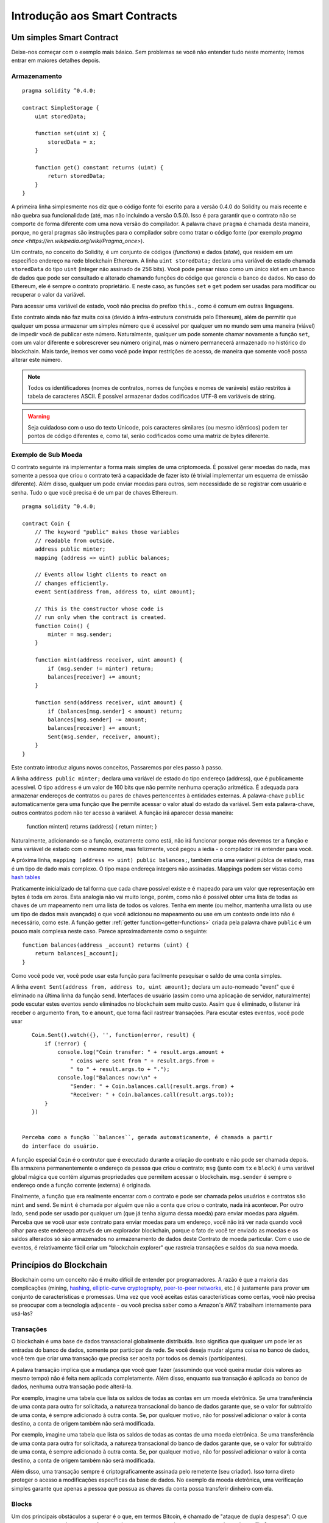 ###############################
Introdução aos Smart Contracts
###############################

.. _simple-smart-contract:

*************************
Um simples Smart Contract
*************************

Deixe-nos começar com o exemplo mais básico. 
Sem problemas se você não entender tudo neste momento; 
Iremos entrar em maiores detalhes depois. 

Armazenamento
=============

::

    pragma solidity ^0.4.0;

    contract SimpleStorage {
        uint storedData;

        function set(uint x) {
            storedData = x;
        }

        function get() constant returns (uint) {
            return storedData;
        }
    }

A primeira linha simplesmente nos diz que o código fonte foi escrito para 
a versão 0.4.0 do Solidity ou mais recente e não quebra sua funcionalidade
(até, mas não incluindo a versão 0.5.0). Isso é para garantir que o 
contrato não se comporte de forma diferente com uma nova versão do compilador. 
A palavra chave ``pragma`` é chamada desta maneira, porque, no geral
pragmas são instruções para o compilador sobre como tratar o 
código fonte (por exemplo `pragma once <https://en.wikipedia.org/wiki/Pragma_once>`).

Um contrato, no conceito do Solidity, é um conjunto de códigos (*functions*) e
dados (*state*), que residem em um específico endereço na rede blockchain Ethereum.
A linha ``uint storedData;`` declara uma variável de estado chamada ``storedData`` do 
tipo ``uint`` (integer não assinado de 256 bits). Você pode pensar nisso como um único slot 
em um banco de dados que pode ser consultado e alterado chamando funções do 
código que gerencia o banco de dados. No caso do Ethereum, ele é sempre o contrato 
proprietário. E neste caso, as funções ``set`` e ``get`` podem ser usadas para modificar
ou recuperar o valor da variável.

Para acessar uma variável de estado, você não precisa do prefixo ``this.``, como é comum em
outras linguagens. 

Este contrato ainda não faz muita coisa (devido à infra-estrutura 
construida pelo Ethereum), além de permitir que qualquer um possa armazenar um simples número que é acessível por
qualquer um no mundo sem uma maneira (viável) de impedir você de publicar 
este número. Naturalmente, qualquer um pode somente chamar novamente a função ``set``, com um valor diferente
e sobrescrever seu número original, mas o número permanecerá armazenado no histórico 
do blockchain. Mais tarde, iremos ver como você pode impor restrições de acesso, 
de maneira que somente você possa alterar este número.

.. note::
    Todos os identificadores (nomes de contratos, nomes de funções e nomes de varáveis) estão restritos
    à tabela de caracteres ASCII. É possível armazenar dados codificados UTF-8 em variáveis de string.

.. warning::
    Seja cuidadoso com o uso do texto Unicode, pois caracteres similares (ou mesmo idênticos) podem ter 
    pontos de código diferentes e, como tal, serão codificados como uma matriz de bytes diferente.
    

.. index:: ! submoeda

Exemplo de Sub Moeda
====================

O contrato seguinte irá implementar a forma mais simples de uma 
criptomoeda. É possível gerar moedas do nada, mas
somente a pessoa que criou o contrato terá a capacidade de fazer isto (é trivial
implementar um esquema de emissão diferente).
Além disso, qualquer um pode enviar moedas para outros, sem necessidade
de se registrar com usuário e senha. Tudo o que você precisa é de um par de
chaves Ethereum.

::

    pragma solidity ^0.4.0;

    contract Coin {
        // The keyword "public" makes those variables
        // readable from outside.
        address public minter;
        mapping (address => uint) public balances;

        // Events allow light clients to react on
        // changes efficiently.
        event Sent(address from, address to, uint amount);

        // This is the constructor whose code is
        // run only when the contract is created.
        function Coin() {
            minter = msg.sender;
        }

        function mint(address receiver, uint amount) {
            if (msg.sender != minter) return;
            balances[receiver] += amount;
        }

        function send(address receiver, uint amount) {
            if (balances[msg.sender] < amount) return;
            balances[msg.sender] -= amount;
            balances[receiver] += amount;
            Sent(msg.sender, receiver, amount);
        }
    }


Este contrato introduz alguns novos conceitos, Passaremos por eles passo à passo.

A linha ``address public minter;`` declara uma variável de estado do tipo endereço (address),
que é publicamente acessível.  O tipo ``address`` é um valor de 160 bits
que não permite nenhuma operação aritmética. É adequada para armazenar endereços de contratos ou 
pares de chaves pertencentes à entidades externas. A palavra-chave ``public`` automaticamente
gera uma função que lhe permite acessar o valor atual do estado da variável.
Sem esta palavra-chave, outros contratos podem não ter acesso à variável.
A função irá aparecer dessa maneira:

    function minter() returns (address) { return minter; }

Naturalmente, adicionando-se a função, exatamente como está, não irá funcionar
porque nós devemos ter a função e uma variável de estado com o mesmo nome, mas felizmente, 
você pegou a iedia - o compilador irá entender para você.

.. index:: mapping

A próxima linha, ``mapping (address => uint) public balances;``, também
cria uma variável públca de estado, mas é um tipo de dado mais complexo.
O tipo mapa endereça integers não assinadas.
Mappings podem ser vistas como `hash tables <https://en.wikipedia.org/wiki/Hash_table>`_ 

Praticamente inicializado de tal forma que cada chave possível existe e é mapeado para 
um valor que representação em bytes é toda em zeros. Esta analogia não vai muito 
longe, porém, como não é possível obter uma lista de todas as chaves 
de um mapeamento nem uma lista de todos os valores. Tenha em mente (ou 
melhor, mantenha uma lista ou use um tipo de dados mais avançado) o que você
adicionou no mapeamento ou use em um contexto onde isto não é necessário,
como este. A função getter :ref:`getter function<getter-functions>` criada pela palavra chave ``public``
é um pouco mais complexa neste caso. Parece aproximadamente como o seguinte::


    function balances(address _account) returns (uint) {
        return balances[_account];
    }

Como você pode ver, você pode usar esta função para facilmente pesquisar o saldo de 
uma conta simples.


.. index:: event

A linha ``event Sent(address from, address to, uint amount);`` declara
um auto-nomeado "event" que é eliminado na última linha da função  
``send``. Interfaces de usuário (assim como uma aplicação de servidor, naturalmente) pode
escutar estes eventos sendo eliminados no blockchain sem muito custo.
Assim que é eliminado, o listener irá receber o
argumento ``from``, ``to`` e ``amount``, que torna fácil rastrear
transações. Para escutar estes eventos, você pode usar ::


    Coin.Sent().watch({}, '', function(error, result) {
        if (!error) {
            console.log("Coin transfer: " + result.args.amount +
                " coins were sent from " + result.args.from +
                " to " + result.args.to + ".");
            console.log("Balances now:\n" +
                "Sender: " + Coin.balances.call(result.args.from) +
                "Receiver: " + Coin.balances.call(result.args.to));
        }
    })

 
 Perceba como a função ``balances``, gerada automaticamente, é chamada a partir
 do interface do usuário. 

.. index:: coin

A função especial ``Coin`` é o contrutor que é executado durante a criação do contrato e
não pode ser chamada depois. Ela armazena permanentemente o endereço da pessoa que criou
o contrato; ``msg`` (junto com ``tx`` e ``block``) é uma variável global mágica que 
contém algumas propriedades que permitem acessar o blockchain. ``msg.sender`` é 
sempre o endereço onde a função corrente (externa) é originada.

Finalmente, a função que era realmente encerrar com o contrato e pode ser chamada
pelos usuários e contratos são ``mint`` and ``send``.
Se ``mint`` é chamada por alguém que não a conta que criou o contrato, 
nada irá acontecer. Por outro lado, ``send`` pode ser usado por qualquer um (que já 
tenha alguma dessa moeda) para enviar moedas para alguém. Perceba que se você usar
este contrato para enviar moedas para um endereço, você não irá ver nada quando você
olhar para este endereço através de um explorador blockchain, porque o fato de você ter enviado
as moedas e os saldos alterados só são armazenados no armazenamento de dados deste
Contrato de moeda particular. Com o uso de eventos, é relativamente fácil criar
um "blockchain explorer" que rastreia transações e saldos da sua nova moeda.
 
.. _blockchain-basics:

************************
Princípios do Blockchain
************************

Blockchain como um conceito não é muito difícil de entender por programadores. A razão é que
a maioria das complicações (mining, `hashing <https://en.wikipedia.org/wiki/Cryptographic_hash_function>`_, `elliptic-curve cryptography <https://en.wikipedia.org/wiki/Elliptic_curve_cryptography>`_, `peer-to-peer networks <https://en.wikipedia.org/wiki/Peer-to-peer>`_, etc.)
é justamente para prover um conjunto de características e promessas. Uma vez que você aceitas
estas características como certas, você não precisa se preocupar com a tecnologia adjacente - ou você precisa
saber como a Amazon´s AWZ trabalham internamente para usá-las?


.. index:: transaction

Transações
============

O blockchain é uma base de dados transacional globalmente distribuída.
Isso significa que qualquer um pode ler as entradas do banco de dados, somente por participar da rede.
Se você deseja mudar alguma coisa no banco de dados, você tem que criar uma transação 
que precisa ser aceita por todos os demais (participantes).

A palava transação implica que a mudança que você quer fazer (assumindo que você queira mudar
dois valores ao mesmo tempo) não é feita nem aplicada completamente. Além disso,
enquanto sua transação é aplicada ao banco de dados, nenhuma outra transação pode alterá-la.

Por exemplo, imagine uma tabela que lista os saldos de todas as contas em um
moeda eletrônica. Se uma transferência de uma conta para outra for solicitada,
a natureza transacional do banco de dados garante que, se o valor for
subtraído de uma conta, é sempre adicionado à outra conta.  Se, por qualquer motivo, 
não for possível adicionar o valor à conta destino, a conta de origem também não será modificada.

Por exemplo, imagine uma tabela que lista os saldos de todas as contas de uma
moeda eletrônica. Se uma transferência de uma conta para outra for solicitada,
a natureza transacional do banco de dados garante que, se o valor for
subtraído de uma conta, é sempre adicionado à outra conta. Se, por qualquer motivo, 
não for possível adicionar o valor à conta destino, a conta de origem também não será modificada.

Além disso, uma transação sempre é criptograficamente assinada pelo remetente (seu criador).
Isso torna direto proteger o acesso a modificações específicas da
base de dados. No exemplo da moeda eletrônica, uma verificação simples garante que
apenas a pessoa que possua as chaves da conta possa transferir dinheiro com ela.


.. index:: ! block

Blocks
======

Um dos principais obstáculos a superar é o que, em termos Bitcoin, é chamado de "ataque de dupla despesa":
O que acontece se ocorrer duas transações na rede que querem esvaziar uma conta,
um chamado conflito?

A resposta abstrata à isso é que você não precisa se preocupar. Uma ordem das transações
será selecionada para você, as transações serão empacotadas no que é chamado de "bloco" (block)
e então eles serão executados e distribuídos entre todos os nós participantes.
Se duas transações se contradizem, o que acaba sendo a segunda transação será
rejeitada e não se tornará parte do bloco.

Esses blocos formam uma seqüência linear no tempo e é aí que deriva o termo "bloco em cadeia" (blockchain). 
Os blocos são adicionados à cadeia em intervalos bastante regulares - para o
Ethereum é aproximadamente a cada 17 segundos.


Como parte do "mecanismo de seleção de pedidos" (que é chamado de (mining) "mineração"), pode acontecer 
que os blocos são revertidos de tempos em tempos, mas apenas na "ponta" da corrente. Quanto mais 
blocos são adicionados no topo, menos provável é. Então, pode ser que suas transações
sejam revertidas e até mesmo removidas do blockchain, mas quanto mais você aguardar, menor a probabilidade.

.. _the-ethereum-virtual-machine:

.. index:: !evm, ! ethereum virtual machine

********************************
A Máquina Virtual Ethereum (EVM)
********************************

Visão Geral
===========

A Máquina Virtual Ethereum (Ethereum Virtual Machine - EVM) é o ambiente em tempo de execução
para contratos inteligentes (smart contracts) no Ethereum. Não é apenas sandbox, mas
realmente isolado completamente, o que significa que o código está sendo executado
pelo EVM não tem acesso à rede, sistema de arquivos ou outros processos.
Os contratos inteligentes (smart contracts) têm acesso limitado à outros contratos inteligentes.


.. index:: ! account, address, storage, balance

Contas (Accounts)
=================

Existem dois tipos de contas (accounts) no Ethereum que compartilham o mesmo
espaço de endereço: **External accounts** (contas externas) que são controladas por
pares de chaves público-privadas (isto é, por humanos) e **contract accounts** (contas contratuais) que são
controladas pelo código armazenado junto com a conta.

O endereço de uma conta externa é determinado a partir 
da chave pública enquanto o endereço de um contrato é
determinado no momento em que o contrato é criado
(é derivado do endereço do criador e do número
das transações enviadas a partir desse endereço, o chamado "nonce").

Independentemente ou não do código de armazenamento das contas, os dois tipos são
tratados igualmente pelo EVM.

Cada conta possui um valor-chave persistente mapeado de 256-bits 
chamado **storage** de 256-bits

Além disso, cada conta tem **balance** (saldo) em Ether (em "Wei" para ser exato) 
que pode ser modificado enviando transações que incluem Ether.

.. index:: ! transaction

Transações (Transactions)
=========================

Cada transação (transaction) é uma mensagem que é enviada de uma conta para outra conta 
(que pode ser a mesma ou uma conta especial zero-account, veja abaixo).
Pode incluir dados binários (sua carga útil) e Ether.

Se a conta alvo contiver um código, esse código é executado e
a carga útil é fornecida como dados de entrada.

Se a conta alvo for do tipo conta zero (a conta com o
endereço ``0``), a transação cria um novo contrato **new contract**.

Como já mencionado, o endereço desse contrato não é
o endereço zero, mas um endereço derivado do remetente e
o número de transações enviadas (o "nonce"). A carga útil
de tal transação de criação de contrato é considerada como sendo
Bytecode EVM e executado. A saída desta execução é
permanentemente armazenada como o código do contrato.
Isso significa que, para criar um contrato, você não
envia o código real do contrato, mas, de fato, o código que
retorna esse código.


.. index:: ! gas, ! gas price

Gas
===

Após a criação, cada transação é cobrada com uma certa quantidade de **gas**,
cujo objetivo é limitar a quantidade de trabalho que é necessária para executar
a transação e para pagar esta execução. Enquanto o EVM executa o
transação, o gás é gradualmente usado de acordo com regras específicas.

O **gas price** é um valor definido pelo criador da transação, quem
tem que pagar o o resultado de ``gas_price * gas`` antes da conta de envio.
Se algum gás for deixado após a execução, ele será reembolsado da mesma maneira.

Se o gás for esgotado em qualquer ponto (isto é, o saldo disponível de Gas fica negativo),
é desencadeada uma exceção em gas (out-of-gas), que reverte todas as modificações
feito para o estado no quadro de chamada atual.

.. index:: ! storage, ! memory, ! stack

Armazenamento, Memória e Pilha
==============================

Cada conta tem uma área de memória persistente chamada **storage**.
Storage é um valor-chave que mapeia palavras de 256-bits para palavras de 256-bits.
Não é possível enumerar o armazenamento dentro de um contrato
e é comparativamente caro para ler e ainda mais, para modificar armazenamento. 
Um contrato não pode ler nem escrever em qualquer armazenamento separado
por conta própria.

A segunda área de memória é chamada de **memory**, de que um contrato obtém
uma instância recém autorizada para cada chamada de mensagem. A memória é linear e pode ser
endereçada no nível do byte, mas as leituras são limitadas a uma largura de 256 bits, enquanto escrever
pode ser de 8 bits ou 256 bits de largura. A memória é expandida por uma palavra (256 bits), enquanto
acessando (quer lendo ou escrevendo) uma palavra de memória anteriormente intacta (ou seja, qualquer deslocamento
dentro de uma palavra). No momento da expansão, o custo em Gas deve ser pago. A memória é mais
cara a medida que cresce (em escala quadrática).

O EVM não é uma register machine mas uma stack machine, portanto
todas os comandos são realizados em uma área chamada **stack**. 
Tem o tamanho máximo de 1024 elementos e contém palavras de 256 bits. O acesso à pilha (stack) 
é limitado ao topo (top end) na seguinte maneira:
É possível copiar um dos os 16 elementos superiores para o topo da pilha ou trocar o
elemento superior com um dos 16 elementos abaixo.
Todas as outras operações levam os dois primeiros (ou uma, ou mais, dependendo de
a operação) elementos da pilha e empurre o resultado para a pilha.
Naturalmente é possível mover elementos de pilha para armazenamento ou memória,
mas não é possível acessar elementos arbitrários mais profundos na pilha
sem primeiro remover o topo da pilha.


.. index:: ! instruction

Lista de Instruções
===================

A lista de instruções do EVM é mantido no mínimo para evitar
implementações incorretas que podem causar problemas de consenso.
Todas as instruções operam no tipo básico de dados, palavra de 256-bits.
As operações mais usuais de aritmética, bit, lógica e comparação estão presentes.
Desvios condicionais e não-condicionais são possíveis.
Além disso, contratos podem acessar propriedades relevantes do bloco atual
como seu número e carimbo de tempo (timestamp).


.. index:: ! message call, function;call

Chamadas por Mensagem
=====================

Contratos podem chamar outros contratos ou enviar Ether para 
contas não-contrato através de chamadas de mensagens.
As chamadas de mensagens são semelhantes
para as transações, na medida em que eles têm uma origem, um destino, carga útil de dados,
dados de Ether, Gas e informações de retorno. Na verdade, cada transação consiste em
uma chamada de mensagem de nível superior que, por sua vez, pode criar mais chamadas de mensagens.

Um contrato pode decidir quanto do **gas** restante deve ser enviado
com a chamada de mensagem interna e quanto ele deseja reter.
Se ocorrer uma exceção out-of-gas (sem gas) na chamada interna (ou qualquer
outra exceção), isso será sinalizado por um valor de erro colocado na pilha.
Neste caso, somente o gas enviado junto com a chamada é consumido.
No Solidity, o contrato de chamada causa uma exceção manual por padrão em
tais situações, de modo que as exceções "expandam" a pilha de chamadas.

Como já dissemos, o contrato chamado (que pode ser o mesmo que o chamador)
receberá uma instância de memória recém autorizada e terá acesso à
chamada carga útil - que será fornecida em uma área separada chamada **calldata**.
Depois de terminar a execução, pode retornar dados que serão armazenados em
uma localização na memória do chamador pré-alocada pelo chamador.

As chamadas são limitadas (**limited**) para uma profundidade de 1024, o que significa que para operações mais complexas, 
loops devem ser preferidos em relação a chamadas recursivas.


.. index:: delegatecall, callcode, library

Delegatecall / Callcode and Libraries
=====================================

Existe uma variante especial de chamada de mensagem, chamada **delegatecall**
que é identica à chamada de mensagem, exceto pelo fato que 
o código no endereço de destino é executado no contexto do contrato
chamado e ``msg.sender`` e ``msg.value`` não alteram seus valores.

Isto significa que um contrato pode dinamicamente carregar código de diferentes
endereços em tempo de execução. Armazenamento (Storage), Endereço Atual (current address) e saldo (Balance)
podem ainda se referir ao contrato chamador, apenas o código é retirado do endereço chamado.

Isto torna possível a implementação da característica de "library" no Solidity:
Códigos reusáveis de "library" podem ser aplicados ao armazenamento (storage) dos contratos, normalmente
para implementar estrutura de dsos complexas.

.. index:: log

Logs
====

É possível armazenar dados em uma estrutura de dados especialmente indexada
que mapeia até o nível do bloco. Esta característica chamada **logs**
é usada pelo Solidity para implementar eventos (**events**).
Os contratos não podem acessar os dados de log depois de terem sido criados, mas eles
pode ser acessado de forma eficiente, fora da cadeia de blocos.
Desde que algumas partes dos dados do log são armazenados no 
`bloom filters <https://en.wikipedia.org/wiki/Bloom_filter>`_,
é possível pesquisar por estes dados de uma maneira eficiente e criptograficamente 
segura, sendo assim, outros participantes (clientes) da rede que não baixarem o blockchain todo 
("light clients"), podem, asinda, assim, encontrar estes logs. 


.. index:: contract creation

Create
======

Contratos podem ainda criar outros contratos usando um opcode especial 
(em geral, eles não chamam o zero address). A única diferença entre 
esses **create calls** e uma chamada de mensagem normal é que a carga útil (payload)
é executada e o resultado é armazenado como code e o chamador/criador 
recebe o endereço deste novo contrato na pilha (stack).

.. index:: selfdestruct

Self-destruct
=============

A única maneira de um código ser removido do blockchain é 
quando o contrato que ele endereça realizar a operação ``selfdestruct``.
O Ether remanescente, armazenado neste endereço, é enviado para um
destino designado e então o armazenamento e o código é removido.

.. warning:: mesmo quando o código do contrato não contém uma chamada para ``selfdestruct``,
  ele pode ainda realizar esta operação chamando ``delegatecall`` or ``callcode``.

.. note:: A poda de contratos antigos pode ou não ser implementada pelos Clientes Ethereum.
  Além disso, os nós de arquivo podem optar por manter o armazenamento do contrato e código indefinidamente.

.. note:: Atualmente **external accounts** não podem ser removidas do estado.
